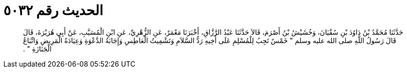 
= الحديث رقم ٥٠٣٢

[quote.hadith]
حَدَّثَنَا مُحَمَّدُ بْنُ دَاوُدَ بْنِ سُفْيَانَ، وَخُشَيْشُ بْنُ أَصْرَمَ، قَالاَ حَدَّثَنَا عَبْدُ الرَّزَّاقِ، أَخْبَرَنَا مَعْمَرٌ، عَنِ الزُّهْرِيِّ، عَنِ ابْنِ الْمُسَيَّبِ، عَنْ أَبِي هُرَيْرَةَ، قَالَ قَالَ رَسُولُ اللَّهِ صلى الله عليه وسلم ‏"‏ خَمْسٌ تَجِبُ لِلْمُسْلِمِ عَلَى أَخِيهِ رَدُّ السَّلاَمِ وَتَشْمِيتُ الْعَاطِسِ وَإِجَابَةُ الدَّعْوَةِ وَعِيَادَةُ الْمَرِيضِ وَاتِّبَاعُ الْجَنَازَةِ ‏"‏ ‏.‏